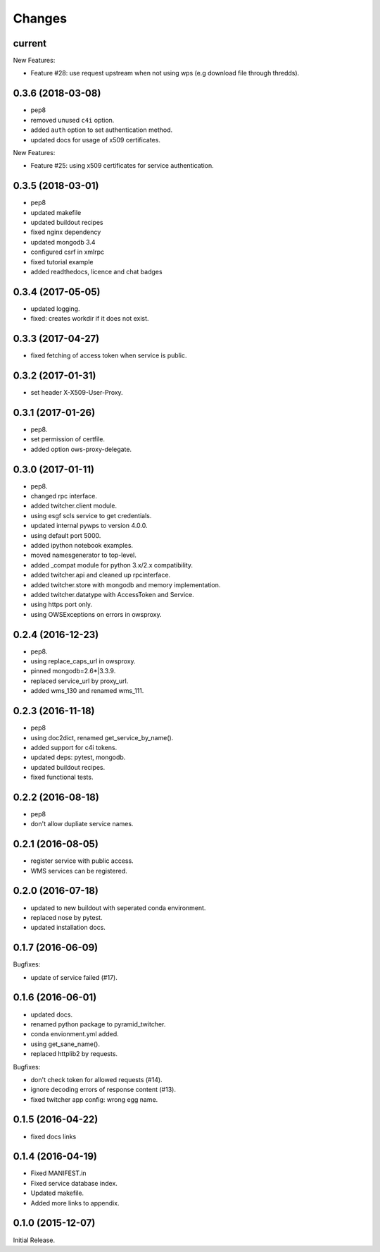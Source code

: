 Changes
*******

current
=======

New Features:

* Feature #28: use request upstream when not using wps (e.g download file through thredds).

0.3.6 (2018-03-08)
==================

* pep8
* removed unused ``c4i`` option.
* added ``auth`` option to set authentication method.
* updated docs for usage of x509 certificates.

New Features:

* Feature #25: using x509 certificates for service authentication.

0.3.5 (2018-03-01)
==================

* pep8
* updated makefile
* updated buildout recipes
* fixed nginx dependency
* updated mongodb 3.4
* configured csrf in xmlrpc
* fixed tutorial example
* added readthedocs, licence and chat badges

0.3.4 (2017-05-05)
==================

* updated logging.
* fixed: creates workdir if it does not exist.

0.3.3 (2017-04-27)
==================

* fixed fetching of access token when service is public.

0.3.2 (2017-01-31)
==================

* set header X-X509-User-Proxy.


0.3.1 (2017-01-26)
==================

* pep8.
* set permission of certfile.
* added option ows-proxy-delegate.

0.3.0 (2017-01-11)
==================

* pep8.
* changed rpc interface.
* added twitcher.client module.
* using esgf scls service to get credentials.
* updated internal pywps to version 4.0.0.
* using default port 5000.
* added ipython notebook examples.
* moved namesgenerator to top-level.
* added _compat module for python 3.x/2.x compatibility.
* added twitcher.api and cleaned up rpcinterface.
* added twitcher.store with mongodb and memory implementation.
* added twitcher.datatype with AccessToken and Service.
* using https port only.
* using OWSExceptions on errors in owsproxy.

0.2.4 (2016-12-23)
==================

* pep8.
* using replace_caps_url in owsproxy.
* pinned mongodb=2.6*|3.3.9.
* replaced service_url by proxy_url.
* added wms_130 and renamed wms_111.

0.2.3 (2016-11-18)
==================

* pep8
* using doc2dict, renamed get_service_by_name().
* added support for c4i tokens.
* updated deps: pytest, mongodb.
* updated buildout recipes.
* fixed functional tests.

0.2.2 (2016-08-18)
==================

* pep8
* don't allow dupliate service names.

0.2.1 (2016-08-05)
==================

* register service with public access.
* WMS services can be registered.

0.2.0 (2016-07-18)
==================

* updated to new buildout with seperated conda environment.
* replaced nose by pytest.
* updated installation docs.

0.1.7 (2016-06-09)
==================

Bugfixes:

* update of service failed (#17).

0.1.6 (2016-06-01)
==================

* updated docs.
* renamed python package to pyramid_twitcher.
* conda envionment.yml added.
* using get_sane_name().
* replaced httplib2 by requests.

Bugfixes:

* don't check token for allowed requests (#14).
* ignore decoding errors of response content (#13).
* fixed twitcher app config: wrong egg name.

0.1.5 (2016-04-22)
==================

* fixed docs links

0.1.4 (2016-04-19)
==================

* Fixed MANIFEST.in
* Fixed service database index.
* Updated makefile.
* Added more links to appendix.

0.1.0 (2015-12-07)
==================

Initial Release.

